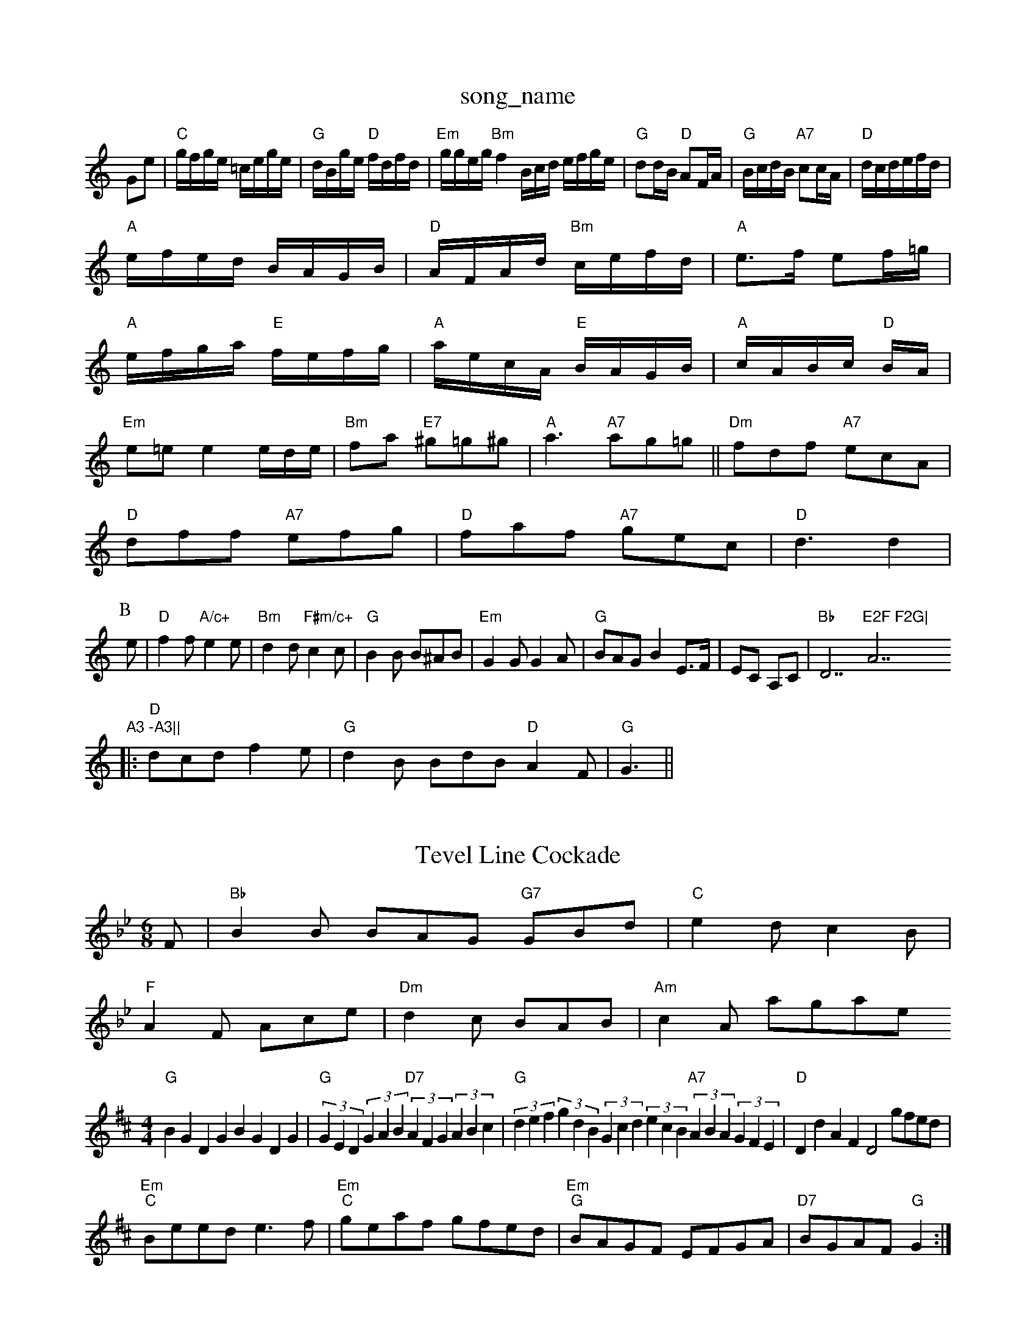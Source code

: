 X: 1
T:song_name
K:C
Ge |"C"g/2f/2g/2e/2 =c/2e/2g/2e/2|"G"d/2B/2g/2e/2 "D"f/2d/2f/2d/2|\
"Em"g/2g/2e/2g/2 "Bm"f2B/2c/2d/2 e/2f/2g/2e/2|"G"dd/2B/2 "D"AF/2A/2|"G"B/2c/2d/2B/2 "A7"cc/2A/2|\
"D"d/2c/2d/2e/2f/2d/2|
"A"e/2f/2e/2d/2 B/2A/2G/2B/2|"D"A/2F/2A/2d/2 "Bm"c/2e/2f/2d/2|\
"A"e3/2f/2 ef/2=g/2|
"A"e/2f/2g/2a/2 "E"f/2e/2f/2g/2|"A"a/2e/2c/2A/2 "E"B/2A/2G/2B/2|\
"A"c/2A/2B/2c/2 "D"B/2A/2|
"Em"e=e e2e/2d/2e/2|"Bm"fa "E7"^g=g^g|"A"a3 "A7"ag=g||\
"Dm"fdf "A7"ecA|
"D"dff "A7"efg|"D"faf "A7"gec|"D"d3 d2|
P:B
e|"D"f2f "A/c+"e2e|"Bm"d2d "F#m/c+"c2c|"G"B2B B^AB|"Em"G2G G2A|"G"BAG B2 E3/2F/2|EC A,C|"Bb"D7"E2F F2G|"A7"A3 -A3||
|:"D"dcd f2e|"G"d2B BdB "D"A2F|"G"G3 ||
X: 136
T:Tevel Line Cockade
% Nottingham Music Database
S:Trad, arr Phil Rowe
M:6/8
K:Bb
F|"Bb"B2B BAG "G7"GBd|"C"e2d c2B|
"F"A2F Ace|"Dm"d2c BAB|"Am"c2A kagase
S:via PR
M:4/4
L:1/4
K:D"d/2(3e/4d/4c/4d/2 "E7/b"efge|"Am"d3e "D7"d2dc|
"G"BGDG BGDG|"G"(3GED(3GAB "D7"(3AFG(3ABc|"G"(3def(3gdB (3Gcd(3ecB "A7"(3ABA(3GFE|"D"DdAF D2 g/2f/2e/2d/2|
"Em""C"B/2e/2e/2d/2 e3/2f/2|"Em""C"g/2e/2a/2f/2 g/2f/2e/2d/2|\
"Em""G"B/2A/2G/2F/2 E/2F/2G/2A/2|"D7"B/2G/2A/2F/2 "G"G:|
X: 80
T:Freds of the Lonesome Pine
% Nottingham Music Database
S:Mrs Foxley's Fancini, via Phe d|"A7"e^d e=f|"D7"f3e|"D"dc def|"F"f3 a3|"Dm"=F2G A2B|"G7"c2d ^c2d|
"F"A^GA A2G|"Bb"F2F B2F|"Bb"d2d d3|"F7"F3 G3|"G7"G^FG A2G|"C"E3 -E3|"G"DED G2A|
"G"B3 -B2A GAB|"Am"A3 -A2B c2B|A2B c2d|"Am"e2e cde|"Dm"fe/2f/2e/2c/2 "E"Bc/2d/2|
"A"e/2c/2e/2a/2 "D"f/2d/2f/2a/2|"E"g/2a/2b/2g/2 "A"af/2e/2|"G"d/2B/2=G/2B/2 "D"A/2D/2F/2A/2|\
"G"d/2e/2d/2c/2 BAGFG|"D7"(3AGFED "G"G2:|
P:B
d2|"C"e2e2 efg2|"G"ded2 B2B2|"Em"efed B2B2|"G"d2g2 "D7"fgaf|"G"gagf "Em"edBG|"D7"(3ABAFGF "G"G2:|
P:B
d|"G"g/2f/2e/2d/2 "Am"cA/2G/2|"D7"F/2G/2A/2F/2 D/2E/2F/2D/2|"G"G2 G::
e/2f/2|"C"gg/2f/2 e/2f/2g/2e/2|"G"dd B/2G/2B/2d/2|"Am"c/2d/2c/2B/2 "D7"A/2D/2F/2A/2\
|"G"d/2e/2d/2c/2 "D7"B/2D/2G/2F/2|"C"E/2F/2G/2A/2 "D7"BA|"G"G4|BB
M:4/4
L:1/4
K:A
P:A
E|"A"AA/2B/2 cA|"A"e2 e3/2d/2|"A7"c/2B/2c/2d/2 e/2c/2A|\
"G"B/2c/2d/2e/2 "D7"d/2B/2G/2A/2|
"G"BG "D7"A3 "A7/e"gfe|"D/f+"agf "G"bag|"D/f+"agf "G"gab|"D/a"gfg "A7/c+"efg|"D/f+"aga "G"bag|"D/a"fed "A7"edc|"D"d3 "A7"dfg|"D"agf "A7"efg|"D"faf def|
"Em"gba gfe|"Em"bef gfe|"A7"ABc "D"d||
|:B/2c/2|"G"d/2g/2f/2g/2 "C"ed/2c/2|"G"BG/2B/2 "D7"c/2A/2F/2A/2|"G"GG G:|
X: 65
T:Teetotaller's Reel
% Nottingham Music Database
S:via PR
M:4/4
L:1/4
K:A
e/2d/2|"A"c3/2B/2A|"A"Ace|"D/f+"agf|"A/c+"e3/2d/2c|"F#m"ABc|"Bm/d+"d3/2c/2d|"E7/g+"e3/2d/2e|"F#m"a2e|"Bm"d3/2c/2d/2e/2|"Bm"fde|"G"B2c/2d/2|"A"e3/2d/2^c/2d/2|e4|"Am"cc "D"c|"G"d3/2B/2 gf|ed d2|"Am"d/2c/2B/2c/2 AA|\
"D7"d/2c/2B/2c/2 AA|
"G"G/2F/2G/2A/2 BB|"Em"G/2F/2G/2A/2 "D""Em/d"G/2A/2F/2|"G"G4-|G4||
P:C
z2c/2e/2|"G"dB3/2d/2|"D"ccA|"G"Bd3/2B/2|"D"A3/2B/2A|"Em"G/2A/2G/2F/2 "A7"EC| [1"Dm"D2 D2:|[2"D7" A2 G2||
|:"G"G^FG BAG|"D"F2A A^GA|
"D7"f2e e/2|"D"f2e d2c|"D"d2B A2G|
"D"F2F DB|"A"e/2a/4g/4 e/2f/2|"E"g/2e/2 e/2z/4e/4|"G"d/2B/2 G/2B/2|\
"Am"A "D7"A/2G/2A/2F/2|"G"GB G:|
P:B
d/2c/2|"G"B/2d/2g/2d/2 B/2d/2g/2d/2|"G"B/2B/2"Em"ee "A7"ed/2e/2|\
"D"fd de/2f